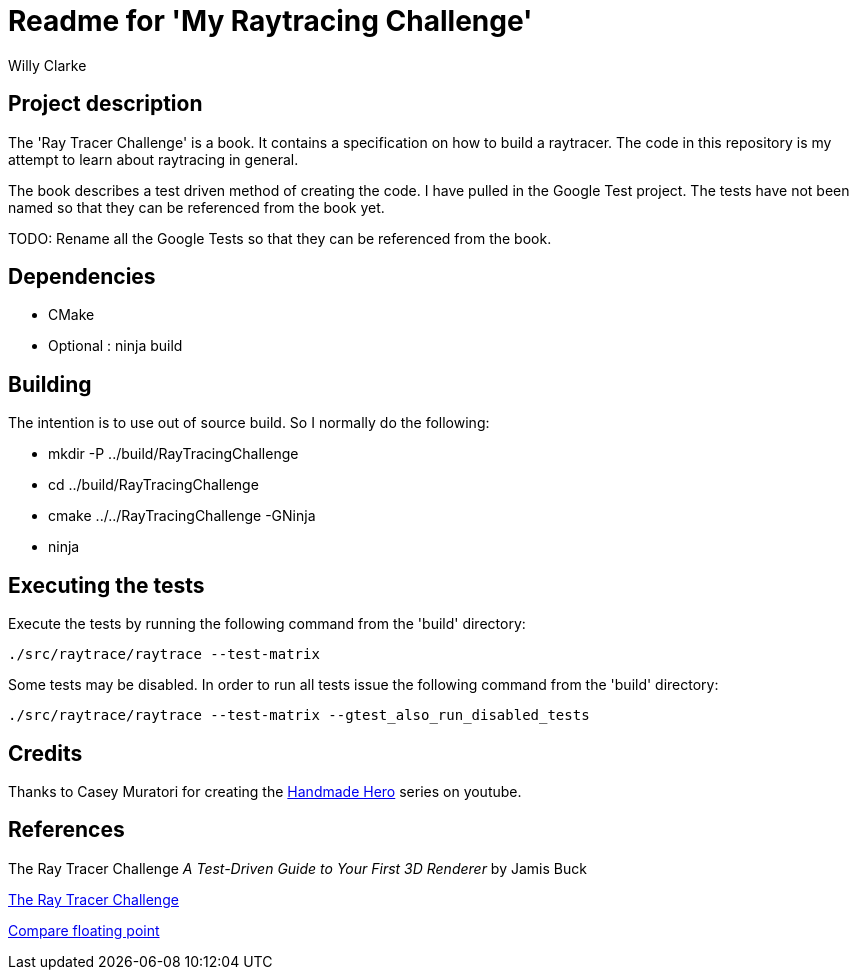 # Readme for 'My Raytracing Challenge'
:author: Willy Clarke

== Project description

The 'Ray Tracer Challenge' is a book. It contains a specification on how to build a raytracer. The
code in this repository is my attempt to learn about raytracing in general.

The book describes a test driven method of creating the code. I have pulled in the Google Test
project. The tests have not been named so that they can be referenced from the book yet.

TODO: Rename all the Google Tests so that they can be referenced from the book.

== Dependencies

* CMake

* Optional : ninja build

== Building

The intention is to use out of source build. So I normally do the following:

 * mkdir -P ../build/RayTracingChallenge

 * cd ../build/RayTracingChallenge

 * cmake ../../RayTracingChallenge -GNinja

 * ninja

== Executing the tests

Execute the tests by running the following command from the 'build' directory:

[source,bash]
----
./src/raytrace/raytrace --test-matrix
----

Some tests may be disabled. In order to run all tests issue the following command from the 'build' directory:

[source,bash]
----
./src/raytrace/raytrace --test-matrix --gtest_also_run_disabled_tests
----

== Credits

Thanks to Casey Muratori for creating the https://handmadehero.org/[Handmade Hero] series on youtube.

== References

The Ray Tracer Challenge
_A Test-Driven Guide to Your First 3D Renderer_
by Jamis Buck

https://pragprog.com/book/jbtracer/the-ray-tracer-challenge[The Ray Tracer Challenge]

https://randomascii.wordpress.com/2012/02/25/comparing-floating-point-numbers-2012-edition/[Compare floating point]
